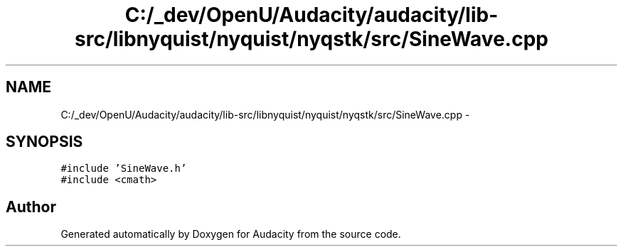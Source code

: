 .TH "C:/_dev/OpenU/Audacity/audacity/lib-src/libnyquist/nyquist/nyqstk/src/SineWave.cpp" 3 "Thu Apr 28 2016" "Audacity" \" -*- nroff -*-
.ad l
.nh
.SH NAME
C:/_dev/OpenU/Audacity/audacity/lib-src/libnyquist/nyquist/nyqstk/src/SineWave.cpp \- 
.SH SYNOPSIS
.br
.PP
\fC#include 'SineWave\&.h'\fP
.br
\fC#include <cmath>\fP
.br

.SH "Author"
.PP 
Generated automatically by Doxygen for Audacity from the source code\&.

